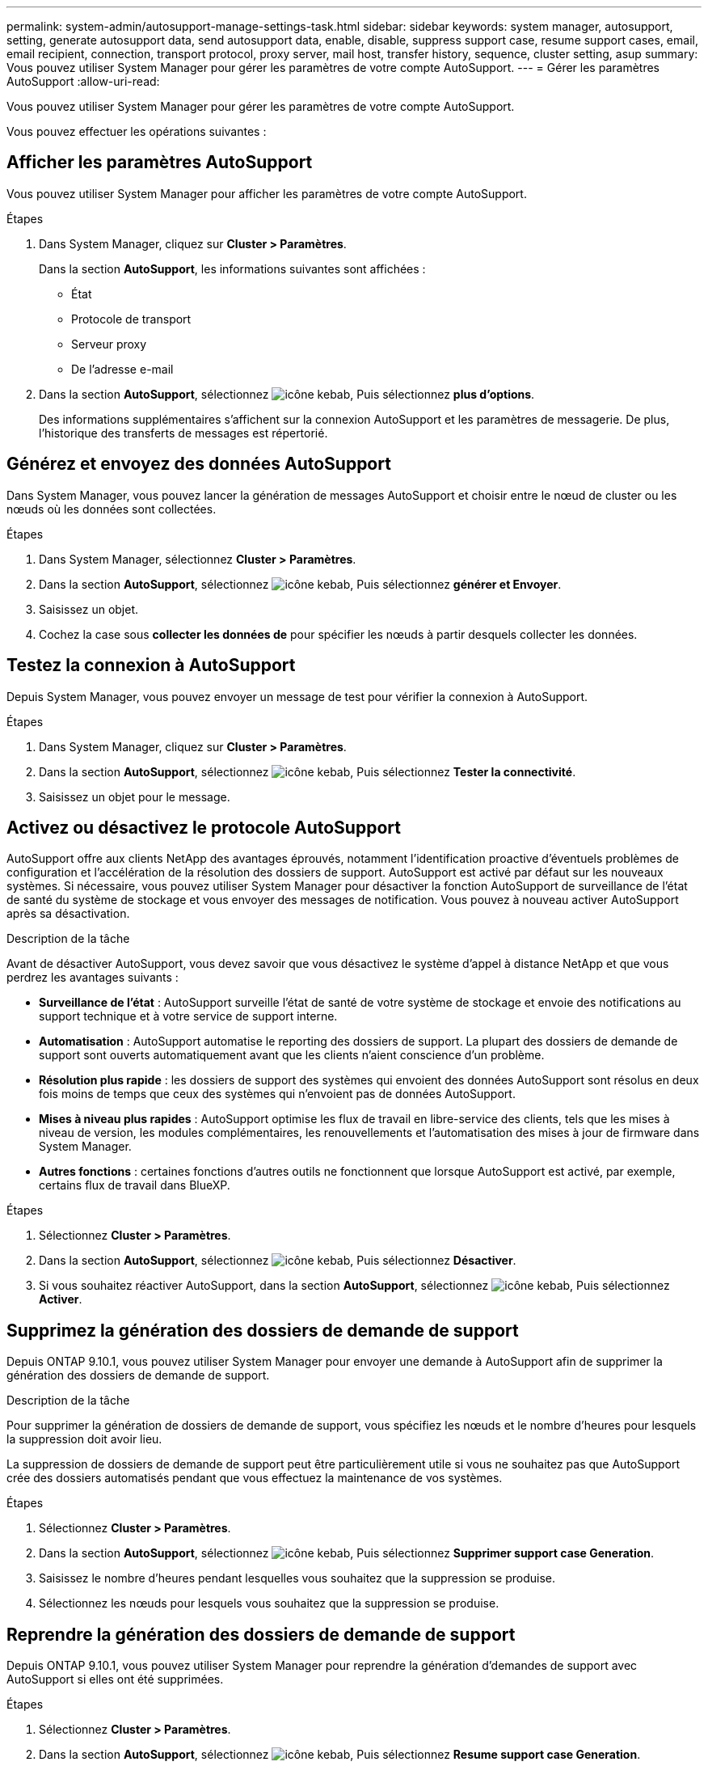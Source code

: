 ---
permalink: system-admin/autosupport-manage-settings-task.html 
sidebar: sidebar 
keywords: system manager, autosupport, setting, generate autosupport data, send autosupport data, enable, disable, suppress support case, resume support cases, email, email recipient, connection, transport protocol, proxy server, mail host, transfer history, sequence, cluster setting, asup 
summary: Vous pouvez utiliser System Manager pour gérer les paramètres de votre compte AutoSupport. 
---
= Gérer les paramètres AutoSupport
:allow-uri-read: 


[role="lead"]
Vous pouvez utiliser System Manager pour gérer les paramètres de votre compte AutoSupport.

Vous pouvez effectuer les opérations suivantes :



== Afficher les paramètres AutoSupport

Vous pouvez utiliser System Manager pour afficher les paramètres de votre compte AutoSupport.

.Étapes
. Dans System Manager, cliquez sur *Cluster > Paramètres*.
+
Dans la section *AutoSupport*, les informations suivantes sont affichées :

+
** État
** Protocole de transport
** Serveur proxy
** De l'adresse e-mail


. Dans la section *AutoSupport*, sélectionnez image:../media/icon_kabob.gif["icône kebab"], Puis sélectionnez *plus d'options*.
+
Des informations supplémentaires s'affichent sur la connexion AutoSupport et les paramètres de messagerie. De plus, l'historique des transferts de messages est répertorié.





== Générez et envoyez des données AutoSupport

Dans System Manager, vous pouvez lancer la génération de messages AutoSupport et choisir entre le nœud de cluster ou les nœuds où les données sont collectées.

.Étapes
. Dans System Manager, sélectionnez *Cluster > Paramètres*.
. Dans la section *AutoSupport*, sélectionnez image:../media/icon_kabob.gif["icône kebab"], Puis sélectionnez *générer et Envoyer*.
. Saisissez un objet.
. Cochez la case sous *collecter les données de* pour spécifier les nœuds à partir desquels collecter les données.




== Testez la connexion à AutoSupport

Depuis System Manager, vous pouvez envoyer un message de test pour vérifier la connexion à AutoSupport.

.Étapes
. Dans System Manager, cliquez sur *Cluster > Paramètres*.
. Dans la section *AutoSupport*, sélectionnez image:../media/icon_kabob.gif["icône kebab"], Puis sélectionnez *Tester la connectivité*.
. Saisissez un objet pour le message.




== Activez ou désactivez le protocole AutoSupport

AutoSupport offre aux clients NetApp des avantages éprouvés, notamment l'identification proactive d'éventuels problèmes de configuration et l'accélération de la résolution des dossiers de support.  AutoSupport est activé par défaut sur les nouveaux systèmes. Si nécessaire, vous pouvez utiliser System Manager pour désactiver la fonction AutoSupport de surveillance de l'état de santé du système de stockage et vous envoyer des messages de notification.  Vous pouvez à nouveau activer AutoSupport après sa désactivation.

.Description de la tâche
Avant de désactiver AutoSupport, vous devez savoir que vous désactivez le système d'appel à distance NetApp et que vous perdrez les avantages suivants :

* *Surveillance de l'état* : AutoSupport surveille l'état de santé de votre système de stockage et envoie des notifications au support technique et à votre service de support interne.
* *Automatisation* : AutoSupport automatise le reporting des dossiers de support. La plupart des dossiers de demande de support sont ouverts automatiquement avant que les clients n'aient conscience d'un problème.
* *Résolution plus rapide* : les dossiers de support des systèmes qui envoient des données AutoSupport sont résolus en deux fois moins de temps que ceux des systèmes qui n'envoient pas de données AutoSupport.
* *Mises à niveau plus rapides* : AutoSupport optimise les flux de travail en libre-service des clients, tels que les mises à niveau de version, les modules complémentaires, les renouvellements et l'automatisation des mises à jour de firmware dans System Manager.
* *Autres fonctions* : certaines fonctions d'autres outils ne fonctionnent que lorsque AutoSupport est activé, par exemple, certains flux de travail dans BlueXP.


.Étapes
. Sélectionnez *Cluster > Paramètres*.
. Dans la section *AutoSupport*, sélectionnez image:../media/icon_kabob.gif["icône kebab"], Puis sélectionnez *Désactiver*.
. Si vous souhaitez réactiver AutoSupport, dans la section *AutoSupport*, sélectionnez image:../media/icon_kabob.gif["icône kebab"], Puis sélectionnez *Activer*.




== Supprimez la génération des dossiers de demande de support

Depuis ONTAP 9.10.1, vous pouvez utiliser System Manager pour envoyer une demande à AutoSupport afin de supprimer la génération des dossiers de demande de support.

.Description de la tâche
Pour supprimer la génération de dossiers de demande de support, vous spécifiez les nœuds et le nombre d'heures pour lesquels la suppression doit avoir lieu.

La suppression de dossiers de demande de support peut être particulièrement utile si vous ne souhaitez pas que AutoSupport crée des dossiers automatisés pendant que vous effectuez la maintenance de vos systèmes.

.Étapes
. Sélectionnez *Cluster > Paramètres*.
. Dans la section *AutoSupport*, sélectionnez image:../media/icon_kabob.gif["icône kebab"], Puis sélectionnez *Supprimer support case Generation*.
. Saisissez le nombre d'heures pendant lesquelles vous souhaitez que la suppression se produise.
. Sélectionnez les nœuds pour lesquels vous souhaitez que la suppression se produise.




== Reprendre la génération des dossiers de demande de support

Depuis ONTAP 9.10.1, vous pouvez utiliser System Manager pour reprendre la génération d'demandes de support avec AutoSupport si elles ont été supprimées.

.Étapes
. Sélectionnez *Cluster > Paramètres*.
. Dans la section *AutoSupport*, sélectionnez image:../media/icon_kabob.gif["icône kebab"], Puis sélectionnez *Resume support case Generation*.
. Sélectionnez les nœuds pour lesquels vous souhaitez que la génération reprenne.




== Modifier les paramètres AutoSupport

System Manager permet de modifier les paramètres de connexion et de messagerie de votre compte AutoSupport.

.Étapes
. Sélectionnez *Cluster > Paramètres*.
. Dans la section *AutoSupport*, sélectionnez image:../media/icon_kabob.gif["icône kebab"], Puis sélectionnez *plus d'options*.
. Dans la section *connexions* ou *Courriel*, sélectionnez image:../media/icon_edit.gif["icône modifier"] pour modifier les paramètres de chaque section.


